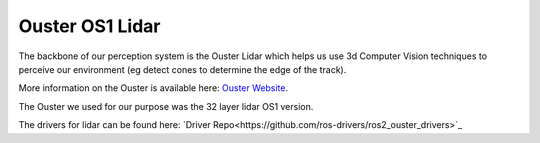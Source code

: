.. _doc_lidar:

Ouster OS1 Lidar
================================

The backbone of our perception system is the Ouster Lidar which helps us use 3d Computer Vision techniques to perceive our environment (eg detect cones to determine the edge of the track).

More information on the Ouster is available here: `Ouster Website <https://ouster.com/products/scanning-lidar/os1-sensor/>`_.

The Ouster we used for our purpose was the 32 layer lidar OS1 version.

The drivers for lidar can be found here: `Driver Repo<https://github.com/ros-drivers/ros2_ouster_drivers>`_